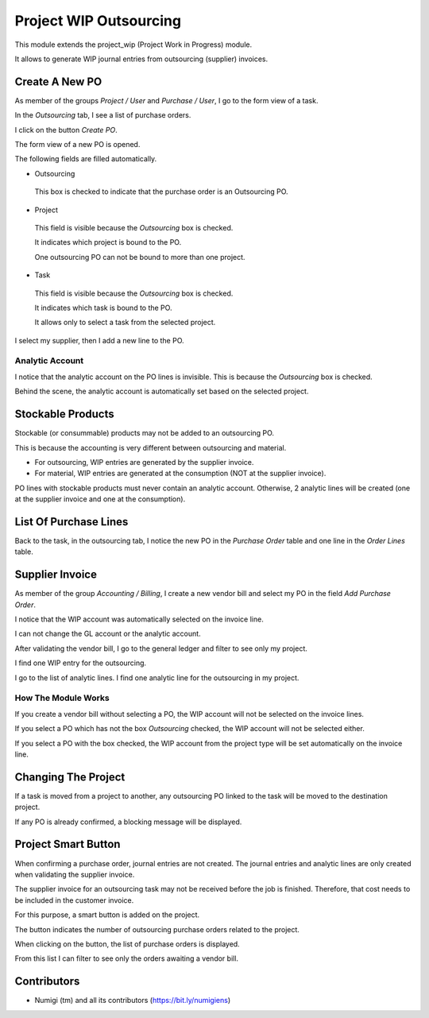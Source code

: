 Project WIP Outsourcing
=======================
This module extends the project_wip (Project Work in Progress) module.

It allows to generate WIP journal entries from outsourcing (supplier) invoices.

Create A New PO
---------------
As member of the groups `Project / User` and `Purchase / User`, I go to the form view of a task.

In the `Outsourcing` tab, I see a list of purchase orders.

.. image:: static/description/project_task_form.png

I click on the button `Create PO`.

The form view of a new PO is opened.

.. image:: static/description/new_purchase_order.png

The following fields are filled automatically.

* Outsourcing

..

    This box is checked to indicate that the purchase order is an Outsourcing PO.

* Project

..

    This field is visible because the `Outsourcing` box is checked.
    
    It indicates which project is bound to the PO.
    
    One outsourcing PO can not be bound to more than one project.

* Task

..

    This field is visible because the `Outsourcing` box is checked.

    It indicates which task is bound to the PO.

    It allows only to select a task from the selected project.

I select my supplier, then I add a new line to the PO.

.. image:: static/description/po_with_supplier_and_product.png

Analytic Account
~~~~~~~~~~~~~~~~
I notice that the analytic account on the PO lines is invisible.
This is because the `Outsourcing` box is checked.

Behind the scene, the analytic account is automatically set based on the selected project.

Stockable Products
------------------
Stockable (or consummable) products may not be added to an outsourcing PO.

This is because the accounting is very different between outsourcing and material.

* For outsourcing, WIP entries are generated by the supplier invoice.
* For material, WIP entries are generated at the consumption (NOT at the supplier invoice).

PO lines with stockable products must never contain an analytic account.
Otherwise, 2 analytic lines will be created (one at the supplier invoice and one at the consumption).

List Of Purchase Lines
----------------------
Back to the task, in the outsourcing tab, I notice the new PO in the `Purchase Order` table and one line in the `Order Lines` table.

.. image:: static/description/project_task_form_with_po.png

Supplier Invoice
----------------
As member of the group `Accounting / Billing`, I create a new vendor bill and select my PO in the field `Add Purchase Order`.

.. image:: static/description/vendor_bill.png

I notice that the WIP account was automatically selected on the invoice line.

.. image:: static/description/vendor_bill_wip_account.png

I can not change the GL account or the analytic account.

.. image:: static/description/vendor_bill_wip_account_read_only.png

After validating the vendor bill, I go to the general ledger and filter to see only my project.

I find one WIP entry for the outsourcing.

.. image:: static/description/general_ledger_filtered.png

I go to the list of analytic lines. I find one analytic line for the outsourcing in my project.

.. image:: static/description/analytic_lines_list.png

How The Module Works
~~~~~~~~~~~~~~~~~~~~
If you create a vendor bill without selecting a PO, the WIP account will not be selected on the invoice lines.

If you select a PO which has not the box `Outsourcing` checked, the WIP account will not be selected either.

If you select a PO with the box checked, the WIP account from the project type will be set automatically on the invoice line.

Changing The Project
--------------------
If a task is moved from a project to another, any outsourcing PO linked to the task will be moved to the destination project.

.. image:: static/description/task_with_new_project.png

.. image:: static/description/purchase_order_with_new_project.png

If any PO is already confirmed, a blocking message will be displayed.

.. image:: static/description/task_change_project_error_message.png

Project Smart Button
--------------------
When confirming a purchase order, journal entries are not created.
The journal entries and analytic lines are only created when validating the supplier invoice.

The supplier invoice for an outsourcing task may not be received before the job is finished.
Therefore, that cost needs to be included in the customer invoice.

For this purpose, a smart button is added on the project.

.. image:: static/description/project_smart_button.png

The button indicates the number of outsourcing purchase orders related to the project.

When clicking on the button, the list of purchase orders is displayed.

.. image:: static/description/outsourcing_po_list.png

From this list I can filter to see only the orders awaiting a vendor bill.

.. image:: static/description/outsourcing_po_list_awaiting_bill.png

Contributors
------------
* Numigi (tm) and all its contributors (https://bit.ly/numigiens)
